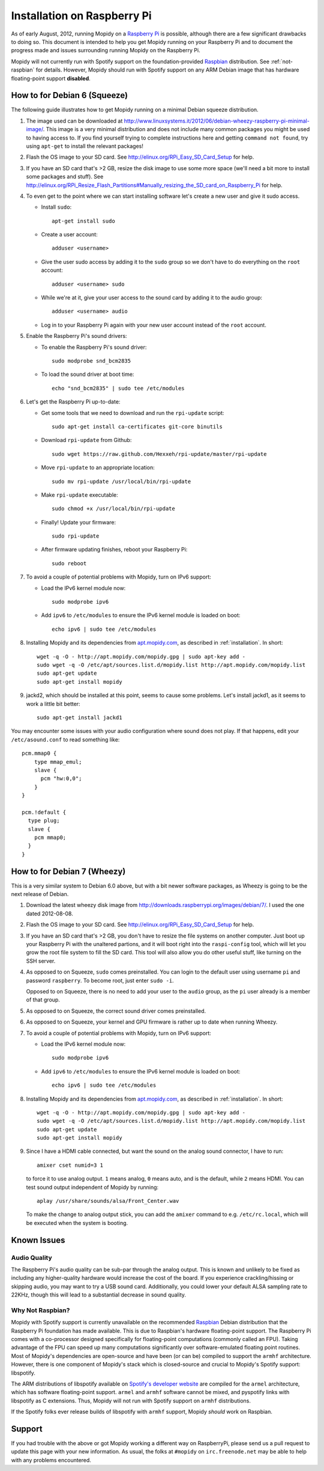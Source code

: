 ****************************
Installation on Raspberry Pi
****************************

As of early August, 2012, running Mopidy on a `Raspberry Pi
<http://www.raspberrypi.org/>`_ is possible, although there are a few
significant drawbacks to doing so. This document is intended to help you get
Mopidy running on your Raspberry Pi and to document the progress made and
issues surrounding running Mopidy on the Raspberry Pi.

Mopidy will not currently run with Spotify support on the foundation-provided
`Raspbian <http://www.raspbian.org>`_ distribution. See :ref:`not-raspbian` for
details. However, Mopidy should run with Spotify support on any ARM Debian
image that has hardware floating-point support **disabled**.

.. image:: /_static/raspberry-pi-by-jwrodgers.jpg
    :width: 640
    :height: 427


.. _raspi-squeeze:

How to for Debian 6 (Squeeze)
=============================

The following guide illustrates how to get Mopidy running on a minimal Debian
squeeze distribution.

1. The image used can be downloaded at
   http://www.linuxsystems.it/2012/06/debian-wheezy-raspberry-pi-minimal-image/.
   This image is a very minimal distribution and does not include many common
   packages you might be used to having access to. If you find yourself trying
   to complete instructions here and getting ``command not found``, try using
   ``apt-get`` to install the relevant packages!

2. Flash the OS image to your SD card. See
   http://elinux.org/RPi_Easy_SD_Card_Setup for help.

3. If you have an SD card that's >2 GB, resize the disk image to use some more
   space (we'll need a bit more to install some packages and stuff). See
   http://elinux.org/RPi_Resize_Flash_Partitions#Manually_resizing_the_SD_card_on_Raspberry_Pi
   for help.

4. To even get to the point where we can start installing software let's create
   a new user and give it sudo access.

   - Install ``sudo``::

         apt-get install sudo

   - Create a user account::

         adduser <username>

   - Give the user sudo access by adding it to the ``sudo`` group so we don't
     have to do everything on the ``root`` account::

         adduser <username> sudo

   - While we're at it, give your user access to the sound card by adding it to
     the audio group::

         adduser <username> audio

   - Log in to your Raspberry Pi again with your new user account instead of
     the ``root`` account.

5. Enable the Raspberry Pi's sound drivers:

   - To enable the Raspberry Pi's sound driver::

         sudo modprobe snd_bcm2835

   - To load the sound driver at boot time::

         echo "snd_bcm2835" | sudo tee /etc/modules

6. Let's get the Raspberry Pi up-to-date:

   - Get some tools that we need to download and run the ``rpi-update``
     script::

         sudo apt-get install ca-certificates git-core binutils

   - Download ``rpi-update`` from Github::

         sudo wget https://raw.github.com/Hexxeh/rpi-update/master/rpi-update

   - Move ``rpi-update`` to an appropriate location::

         sudo mv rpi-update /usr/local/bin/rpi-update

   - Make ``rpi-update`` executable::

         sudo chmod +x /usr/local/bin/rpi-update

   - Finally! Update your firmware::

         sudo rpi-update

   - After firmware updating finishes, reboot your Raspberry Pi::

         sudo reboot

7. To avoid a couple of potential problems with Mopidy, turn on IPv6 support:

   - Load the IPv6 kernel module now::

         sudo modprobe ipv6

   - Add ``ipv6`` to ``/etc/modules`` to ensure the IPv6 kernel module is
     loaded on boot::

         echo ipv6 | sudo tee /etc/modules

8. Installing Mopidy and its dependencies from `apt.mopidy.com
   <http://apt.mopidy.com/>`_, as described in :ref:`installation`. In short::

       wget -q -O - http://apt.mopidy.com/mopidy.gpg | sudo apt-key add -
       sudo wget -q -O /etc/apt/sources.list.d/mopidy.list http://apt.mopidy.com/mopidy.list
       sudo apt-get update
       sudo apt-get install mopidy

9. jackd2, which should be installed at this point, seems to cause some
   problems. Let's install jackd1, as it seems to work a little bit better::

       sudo apt-get install jackd1

You may encounter some issues with your audio configuration where sound does
not play. If that happens, edit your ``/etc/asound.conf`` to read something
like::

    pcm.mmap0 {
        type mmap_emul;
        slave {
          pcm "hw:0,0";
        }
    }

    pcm.!default {
      type plug;
      slave {
        pcm mmap0;
      }
    }


.. _raspi-wheezy:

How to for Debian 7 (Wheezy)
============================

This is a very similar system to Debian 6.0 above, but with a bit newer
software packages, as Wheezy is going to be the next release of Debian.

1. Download the latest wheezy disk image from
   http://downloads.raspberrypi.org/images/debian/7/. I used the one dated
   2012-08-08.

2. Flash the OS image to your SD card. See
   http://elinux.org/RPi_Easy_SD_Card_Setup for help.

3. If you have an SD card that's >2 GB, you don't have to resize the file
   systems on another computer. Just boot up your Raspberry Pi with the
   unaltered partions, and it will boot right into the ``raspi-config`` tool,
   which will let you grow the root file system to fill the SD card. This tool
   will also allow you do other useful stuff, like turning on the SSH server.

4. As opposed to on Squeeze, ``sudo`` comes preinstalled. You can login to the
   default user using username ``pi`` and password ``raspberry``. To become
   root, just enter ``sudo -i``.

   Opposed to on Squeeze, there is no need to add your user to the ``audio``
   group, as the ``pi`` user already is a member of that group.

5. As opposed to on Squeeze, the correct sound driver comes preinstalled.

6. As opposed  to on Squeeze, your kernel and GPU firmware is rather up to date
   when running Wheezy.

7. To avoid a couple of potential problems with Mopidy, turn on IPv6 support:

   - Load the IPv6 kernel module now::

         sudo modprobe ipv6

   - Add ``ipv6`` to ``/etc/modules`` to ensure the IPv6 kernel module is
     loaded on boot::

         echo ipv6 | sudo tee /etc/modules

8. Installing Mopidy and its dependencies from `apt.mopidy.com
   <http://apt.mopidy.com/>`_, as described in :ref:`installation`. In short::

       wget -q -O - http://apt.mopidy.com/mopidy.gpg | sudo apt-key add -
       sudo wget -q -O /etc/apt/sources.list.d/mopidy.list http://apt.mopidy.com/mopidy.list
       sudo apt-get update
       sudo apt-get install mopidy

9. Since I have a HDMI cable connected, but want the sound on the analog sound
   connector, I have to run::

       amixer cset numid=3 1

   to force it to use analog output. ``1`` means analog, ``0`` means auto, and
   is the default, while ``2`` means HDMI. You can test sound output
   independent of Mopidy by running::

       aplay /usr/share/sounds/alsa/Front_Center.wav

   To make the change to analog output stick, you can add the ``amixer`` command
   to e.g. ``/etc/rc.local``, which will be executed when the system is
   booting.


Known Issues
============

Audio Quality
-------------

The Raspberry Pi's audio quality can be sub-par through the analog output. This
is known and unlikely to be fixed as including any higher-quality hardware
would increase the cost of the board. If you experience crackling/hissing or
skipping audio, you may want to try a USB sound card. Additionally, you could
lower your default ALSA sampling rate to 22KHz, though this will lead to a
substantial decrease in sound quality.


.. _not-raspbian:

Why Not Raspbian?
-----------------

Mopidy with Spotify support is currently unavailable on the recommended
`Raspbian <http://www.raspbian.org>`_ Debian distribution that the Raspberry Pi
foundation has made available. This is due to Raspbian's hardware
floating-point support. The Raspberry Pi comes with a co-processor designed
specifically for floating-point computations (commonly called an FPU). Taking
advantage of the FPU can speed up many computations significantly over
software-emulated floating point routines. Most of Mopidy's dependencies are
open-source and have been (or can be) compiled to support the ``armhf``
architecture. However, there is one component of Mopidy's stack which is
closed-source and crucial to Mopidy's Spotify support: libspotify.

The ARM distributions of libspotify available on `Spotify's developer website
<http://developer.spotify.com>`_ are compiled for the ``armel`` architecture,
which has software floating-point support. ``armel`` and ``armhf`` software
cannot be mixed, and pyspotify links with libspotify as C extensions.  Thus,
Mopidy will not run with Spotify support on ``armhf`` distributions.

If the Spotify folks ever release builds of libspotify with ``armhf`` support,
Mopidy *should* work on Raspbian.


Support
=======

If you had trouble with the above or got Mopidy working a different way on
RaspberryPi, please send us a pull request to update this page with your new
information. As usual, the folks at ``#mopidy`` on ``irc.freenode.net`` may be
able to help with any problems encountered.
